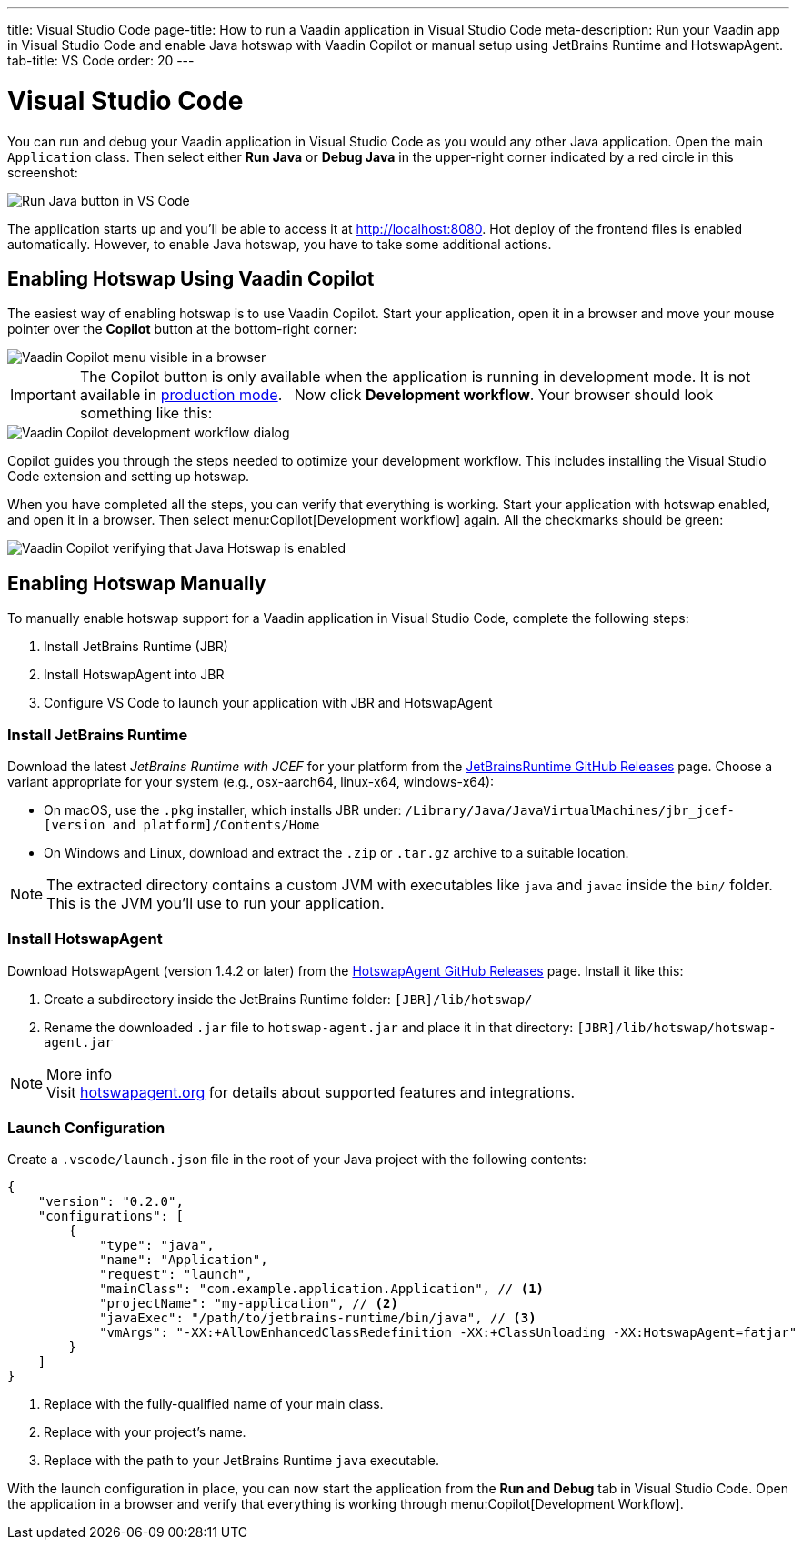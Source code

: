 ---
title: Visual Studio Code
page-title: How to run a Vaadin application in Visual Studio Code
meta-description: Run your Vaadin app in Visual Studio Code and enable Java hotswap with Vaadin Copilot or manual setup using JetBrains Runtime and HotswapAgent.
tab-title: VS Code
order: 20
---


= Visual Studio Code


You can run and debug your Vaadin application in Visual Studio Code as you would any other Java application. Open the main `Application` class. Then select either *Run Java* or *Debug Java* in the upper-right corner indicated by a red circle in this screenshot:

image::images/vscode-run.png[Run Java button in VS Code]

The application starts up and you'll be able to access it at http://localhost:8080. Hot deploy of the frontend files is enabled automatically. However, to enable Java hotswap, you have to take some additional actions.


== Enabling Hotswap Using Vaadin Copilot

The easiest way of enabling hotswap is to use Vaadin Copilot. Start your application, open it in a browser and move your mouse pointer over the *Copilot* button at the bottom-right corner:

image::images/copilot-development-workflow.png[Vaadin Copilot menu visible in a browser]

[IMPORTANT]
The Copilot button is only available when the application is running in development mode. It is not available in <<../build#,production mode>>.
 
Now click *Development workflow*. Your browser should look something like this:

image::images/copilot-development-workflow-vscode.png[Vaadin Copilot development workflow dialog]

Copilot guides you through the steps needed to optimize your development workflow. This includes installing the Visual Studio Code extension and setting up hotswap.

When you have completed all the steps, you can verify that everything is working. Start your application with hotswap enabled, and open it in a browser. Then select menu:Copilot[Development workflow] again. All the checkmarks should be green:

image::images/vscode-verified.png[Vaadin Copilot verifying that Java Hotswap is enabled]


== Enabling Hotswap Manually

To manually enable hotswap support for a Vaadin application in Visual Studio Code, complete the following steps:

1. Install JetBrains Runtime (JBR)
2. Install HotswapAgent into JBR
3. Configure VS Code to launch your application with JBR and HotswapAgent

===  Install JetBrains Runtime

Download the latest _JetBrains Runtime with JCEF_ for your platform from the https://github.com/JetBrains/JetBrainsRuntime/releases[JetBrainsRuntime GitHub Releases] page. Choose a variant appropriate for your system (e.g., osx-aarch64, linux-x64, windows-x64):

* On macOS, use the `.pkg` installer, which installs JBR under:
`/Library/Java/JavaVirtualMachines/jbr_jcef-[version and platform]/Contents/Home`
* On Windows and Linux, download and extract the `.zip` or `.tar.gz` archive to a suitable location.

[NOTE]
The extracted directory contains a custom JVM with executables like `java` and `javac` inside the `bin/` folder. This is the JVM you'll use to run your application.

===  Install HotswapAgent

Download HotswapAgent (version 1.4.2 or later) from the https://github.com/HotswapProjects/HotswapAgent/releases[HotswapAgent GitHub Releases] page. Install it like this:

1. Create a subdirectory inside the JetBrains Runtime folder: `[JBR]/lib/hotswap/`
2. Rename the downloaded `.jar` file to `hotswap-agent.jar` and place it in that directory: `[JBR]/lib/hotswap/hotswap-agent.jar`

.More info
[NOTE]
Visit https://hotswapagent.org/[hotswapagent.org] for details about supported features and integrations.


=== Launch Configuration

Create a `.vscode/launch.json` file in the root of your Java project with the following contents:

[source,json]
----
{
    "version": "0.2.0",
    "configurations": [
        {
            "type": "java",
            "name": "Application",
            "request": "launch",
            "mainClass": "com.example.application.Application", // <1>
            "projectName": "my-application", // <2>
            "javaExec": "/path/to/jetbrains-runtime/bin/java", // <3>
            "vmArgs": "-XX:+AllowEnhancedClassRedefinition -XX:+ClassUnloading -XX:HotswapAgent=fatjar"
        }
    ]
}
----
<1> Replace with the fully-qualified name of your main class.
<2> Replace with your project's name.
<3> Replace with the path to your JetBrains Runtime `java` executable.

With the launch configuration in place, you can now start the application from the *Run and Debug* tab in Visual Studio Code. Open the application in a browser and verify that everything is working through menu:Copilot[Development Workflow].
